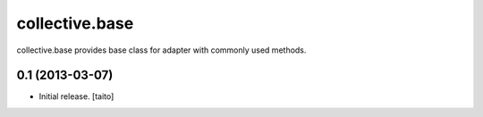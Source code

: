 ===============
collective.base
===============

collective.base provides base class for adapter with commonly used methods.


0.1 (2013-03-07)
================

- Initial release. [taito]
